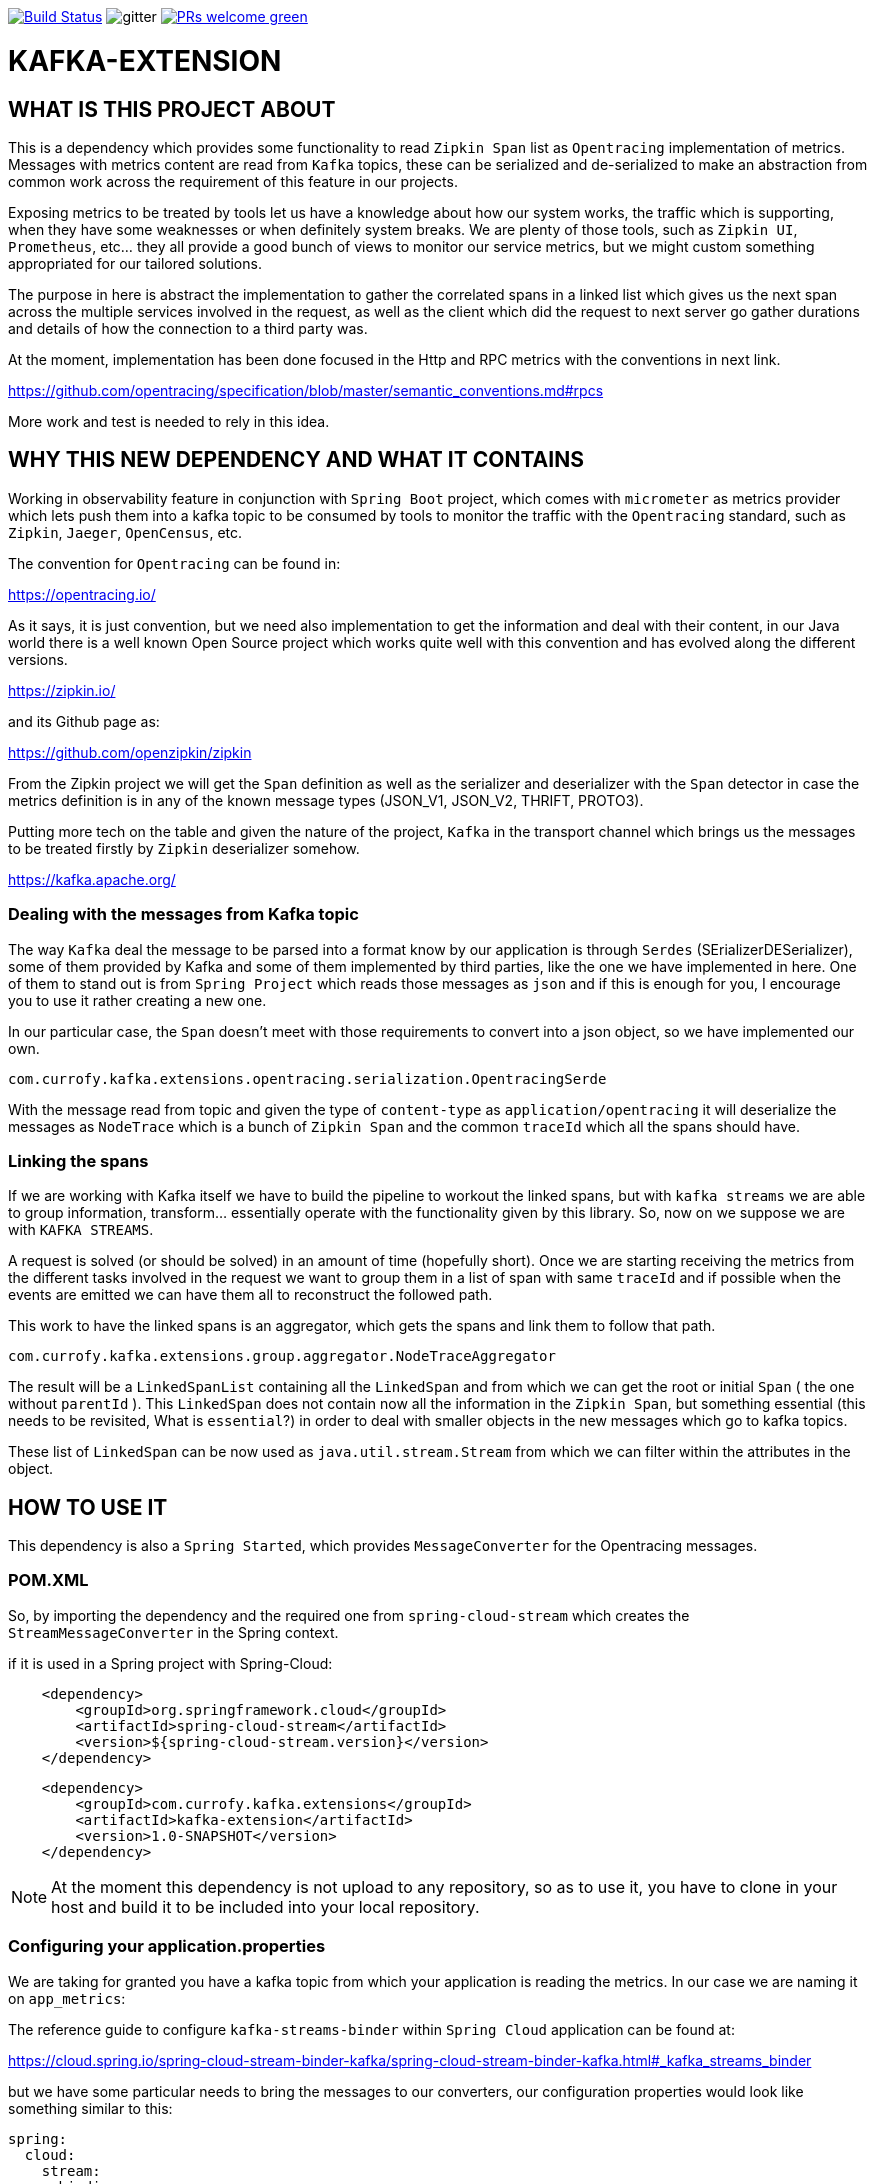 image:https://travis-ci.org/currofy/kafka-extension.svg?branch=master["Build Status", link="https://travis-ci.org/currofy/kafka-extension"] 
image:https://img.shields.io/gitter/room/currofy/remote-dev?label=chat&logo=gitter&color=orange[gitter] 
image:https://img.shields.io/badge/PRs-welcome-green.svg?style=flat-square[link="CONTRIBUTING.md"]

= KAFKA-EXTENSION

== WHAT IS THIS PROJECT ABOUT

This is a dependency which provides some functionality to read `Zipkin Span` list as `Opentracing`
implementation of metrics. Messages with metrics content are read from `Kafka` topics, these can be serialized and de-serialized
to make an abstraction from common work across the requirement of this feature in our projects.

Exposing metrics to be treated by tools let us have a knowledge about how our system works, the traffic which is supporting,
when they have some weaknesses or when definitely system breaks. We are plenty of those tools,
such as `Zipkin UI`, `Prometheus`, etc... they all provide a good bunch of views to monitor our service metrics,
but we might custom something appropriated for our tailored solutions.

The purpose in here is abstract the implementation to gather the correlated spans in a linked list which gives us the
next span across the multiple services involved in the request, as well as the client which did the request to next server
go gather durations and details of how the connection to a third party was.

At the moment, implementation has been done focused in the Http and RPC metrics with the conventions in next link.

https://github.com/opentracing/specification/blob/master/semantic_conventions.md#rpcs

More work and test is needed to rely in this idea.

== WHY THIS NEW DEPENDENCY AND WHAT IT CONTAINS

Working in observability feature in conjunction with `Spring Boot` project, which comes with `micrometer` as metrics
provider which lets push them into a kafka topic to be consumed by tools to monitor the traffic with the `Opentracing`
standard, such as `Zipkin`, `Jaeger`, `OpenCensus`, etc.

The convention for `Opentracing` can be found in:

https://opentracing.io/

As it says, it is just convention, but we need also implementation to get the information and deal with their content,
in our Java world there is a well known Open Source project which works quite well with this convention and has evolved
along the different versions.

https://zipkin.io/

and its Github page as:

https://github.com/openzipkin/zipkin

From the Zipkin project we will get the `Span` definition as well as the serializer and deserializer with the `Span` detector
in case the metrics definition is in any of the known message types (JSON_V1, JSON_V2, THRIFT, PROTO3).

Putting more tech on the table and given the nature of the project, `Kafka` in the transport channel which brings us the messages
to be treated firstly by `Zipkin` deserializer somehow.

https://kafka.apache.org/

=== Dealing with the messages from Kafka topic

The way `Kafka` deal the message to be parsed into a format know by our application is through `Serdes` (SErializerDESerializer),
some of them provided by Kafka and some of them implemented by third parties, like the one we have implemented in here.
One of them to stand out is from `Spring Project` which reads those messages as `json` and if this is enough for you, I encourage you to use it
rather creating a new one.

In our particular case, the `Span` doesn't meet with those requirements to convert into a json object, so we have implemented our own.

`com.currofy.kafka.extensions.opentracing.serialization.OpentracingSerde`

With the message read from topic and given the type of `content-type` as `application/opentracing` it will deserialize the
messages as `NodeTrace` which is a bunch of `Zipkin Span` and the common `traceId` which all the spans should have.

=== Linking the spans

If we are working with Kafka itself we have to build the pipeline to workout the linked spans, but with `kafka streams` we
are able to group information, transform... essentially operate with the functionality given by this library. So, now on we
suppose we are with `KAFKA STREAMS`.

A request is solved (or should be solved) in an amount of time (hopefully short). Once we are starting receiving the metrics
from the different tasks involved in the request we want to group them in a list of span with same `traceId` and if possible
when the events are emitted we can have them all to reconstruct the followed path.

This work to have the linked spans is an aggregator, which gets the spans and link them to follow that path.

`com.currofy.kafka.extensions.group.aggregator.NodeTraceAggregator`

The result will be a `LinkedSpanList` containing all the `LinkedSpan` and from which we can get the root or initial `Span`
( the one without `parentId` ). This `LinkedSpan` does not contain now all the information in the `Zipkin Span`, but something
essential (this needs to be revisited, What is `essential`?) in order to deal with smaller objects in the new messages which go
to kafka topics.

These list of `LinkedSpan` can be now used as `java.util.stream.Stream` from which we can filter within the attributes in the object.


== HOW TO USE IT

This dependency is also a `Spring Started`, which provides `MessageConverter` for the Opentracing messages.

=== POM.XML
So, by importing the dependency and the required one from `spring-cloud-stream` which creates the `StreamMessageConverter` in the Spring context.

if it is used in a Spring project with Spring-Cloud:

[source,xml]
----
    <dependency>
        <groupId>org.springframework.cloud</groupId>
        <artifactId>spring-cloud-stream</artifactId>
        <version>${spring-cloud-stream.version}</version>
    </dependency>
----

[source,xml]
----
    <dependency>
        <groupId>com.currofy.kafka.extensions</groupId>
        <artifactId>kafka-extension</artifactId>
        <version>1.0-SNAPSHOT</version>
    </dependency>
----

NOTE: At the moment this dependency is not upload to any repository, so as to use it, you have to clone in your host and
build it to be included into your local repository.


=== Configuring your application.properties

We are taking for granted you have a kafka topic from which your application is reading the metrics. In our case we are
naming it on `app_metrics`:

The reference guide to configure `kafka-streams-binder` within `Spring Cloud` application can be found at:

https://cloud.spring.io/spring-cloud-stream-binder-kafka/spring-cloud-stream-binder-kafka.html#_kafka_streams_binder

but we have some particular needs to bring the messages to our converters, our configuration properties would look like
something similar to this:

[source,yaml]
----
spring:
  cloud:
    stream:
      bindings:
        metrics_in:
          destination: app_metrics
          content-type: application/opentracing
          group: metrics
      kafka:
        streams:
          binder:
            brokers: localhost:9092
          bindings:
            metrics_in:
              consumer:
                application-id: metrics_in-1
                key-serde: org.apache.kafka.common.serialization.Serdes$StringSerde
                value-serde: com.currofy.kafka.extensions.opentracing.serialization.OpentracingSerde

----

By reading the configuration yaml file, we can see that the `key` in the topic (unused) is a string, and the `value` needs
to be de-serialized with our implementation.


Bare in mind the `content-type` which is one of the keys to make it redirect the messages to our `Serde`.

=== Coding a bit

From `Spring Cloud` we can enable the bindings with `@EnableBinding` in the configuration file. We might give an example such as:

[source, java]
----
public interface MetricBinding {

    String METRICS_IN = "metrics_in";

    @Input(METRICS_IN)
    KStream<String, NodeTrace> metrics_in();

}

----

with configuration class as
[source,java]
----
@Configuration
@EnableBinding(MetricBinding.class)
public class BindingConfig {

}
----

This is linking the topics with the ones given in our `application.yaml` file.

Once we have this burden configured is time to build what really matters, your logic.

As an example of method to read, group and convert those methods we might think in an implementation as:

[source,java]
----

@Slf4j
@Service
class MetricConsumerService {

    @StreamListener
    public void metrics(@Input(MetricBinding.METRICS_IN) final KStream<String, NodeTrace> stream) {
        stream.groupBy((key, value) -> value.getTraceId(), Grouped.with(Serdes.String(), new OpentracingSerde()))
                .windowedBy(TimeWindows.of(Duration.ofSeconds(20L)))
                .aggregate(
                        LinkedSpanList::new,
                        new NodeTraceAggregator(),
                        Materialized.with(Serdes.String(), new LinkedSpanListSerde())
                )
                .toStream()
                .foreach((key, v) -> {
                            log.info("{}", v.httpTraces()
                                    .filter(s -> s.getKind().equals(Span.Kind.SERVER))
                                    .map(LinkedSpan::getId).collect(Collectors.joining(",")));
                        }
                );
    }
}
----



== NOTES

I have written a first approach of this dependency which suits with `Spring Cloud 2.x`, as `Spring Cloud 3.x` is being released
I know some of this functionality is going to be deprecated, such as the `StreamMessageConverter`.

Also, I am using as example `@StreamListener` which is discouraged to be used by Pivotal, in favour of functional programming with
interfaces `Supplier`, `Function` and `Consumer`.


[gitter]: https://gitter.im/currofy/kafka-extension
[gitter-img]: https://img.shields.io/gitter/room/currofy/remote-dev?label=hablamos&logo=gitter
